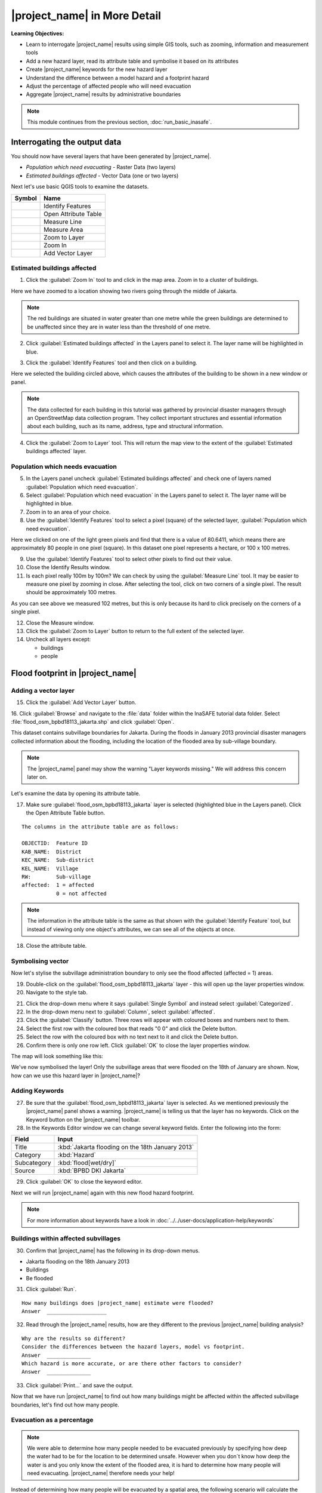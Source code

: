 .. _inasafe-in-more-detail:

|project_name| in More Detail
=============================

**Learning Objectives:**

* Learn to interrogate |project_name| results using simple GIS tools, such
  as zooming, information and measurement tools
* Add a new hazard layer, read its attribute table and symbolise it based on
  its attributes
* Create |project_name| keywords for the new hazard layer
* Understand the difference between a model hazard and a footprint hazard
* Adjust the percentage of affected people who will need evacuation
* Aggregate |project_name| results by administrative boundaries

.. note:: This module continues from the previous section, :doc:`run_basic_inasafe`.

Interrogating the output data
-----------------------------

You should now have several layers that have been generated by |project_name|.

* *Population which need evacuating* - Raster Data (two layers)
* *Estimated buildings affected* - Vector Data (one or two layers)

Next let's use basic QGIS tools to examine the datasets.

===========================================     ====================
**Symbol**                                      **Name**
-------------------------------------------     --------------------
.. image:: /static/general/icon_identify.*      Identify Features
.. image:: /static/general/icon_attribute.*     Open Attribute Table
.. image:: /static/general/icon_line.*          Measure Line
.. image:: /static/general/icon_area.*          Measure Area
.. image:: /static/general/icon_zoomlayer.*     Zoom to Layer
.. image:: /static/general/icon_zoomin.*        Zoom In
.. image:: /static/general/icon_addvector.*     Add Vector Layer
===========================================     ====================


Estimated buildings affected
.............................

1. Click the :guilabel:`Zoom In` tool to and click in the map area. Zoom in to 
   a cluster of buildings.

Here we have zoomed to a location showing two rivers going through the 
middle of Jakarta.

.. image:: /static/training/socialisation/042_buildings_zoom.*
   :align: center

.. note:: The red buildings are situated in water greater than one metre
   while the green buildings are determined to be unaffected since they are in
   water less than the threshold of one metre.

2. Click :guilabel:`Estimated buildings affected` in the Layers panel to select it.
   The layer name will be highlighted in blue.

.. image:: /static/training/socialisation/043_highlight.*
   :align: center

3. Click the :guilabel:`Identify Features` tool and then click on a building.

Here we selected the building circled above, which causes the attributes
of the building to be shown in a new window or panel.

.. image:: /static/training/socialisation/044_identifyresults.*
   :align: center
.. note:: The data collected for each building in this tutorial was gathered by 
   provincial disaster managers through an OpenStreetMap data collection
   program. They collect important structures and essential information
   about each building, such as its name, address, type and structural
   information.

4. Click the :guilabel:`Zoom to Layer` tool. This will return the map view 
   to the extent of the
   :guilabel:`Estimated buildings affected` layer.


Population which needs evacuation
..................................

5. In the Layers panel uncheck :guilabel:`Estimated buildings
   affected` and check one of layers named :guilabel:`Population which need
   evacuation`.

6. Select :guilabel:`Population which need evacuation` in the Layers panel 
   to select it. The layer name will be highlighted in blue.

7. Zoom in to an area of your choice.

8. Use the :guilabel:`Identify Features` tool to select a pixel (square) of
   the selected layer, :guilabel:`Population which need evacuation`.

Here we clicked on one of the light green pixels and find that there is a
value of 80.6411, which means there are approximately 80 people in one
pixel (square). In this dataset one pixel represents a hectare, or 100 x 100 metres.

.. image:: /static/training/socialisation/045_examineraster.*
   :align: center

9. Use the :guilabel:`Identify Features` tool to select other pixels to find
   out their value.

10. Close the Identify Results window.

11. Is each pixel really 100m by 100m? We can check by using the 
    :guilabel:`Measure Line` tool. It may be easier to measure one pixel by 
    zooming in close.
    After selecting the tool, click on two corners of a single pixel. The result
    should be approximately 100 metres.

.. image:: /static/training/socialisation/046_measuretest.*
   :align: center

As you can see above we measured 102 metres, but this is only because its hard 
to click precisely on the corners of a single pixel.

12. Close the Measure window.

13. Click the :guilabel:`Zoom to Layer` button to return to the full extent of 
    the selected layer.

14. Uncheck all layers except:

    * buildings
    * people


Flood footprint in |project_name|
---------------------------------

Adding a vector layer
.....................

15. Click the :guilabel:`Add Vector Layer` button.

16. Click :guilabel:`Browse` and navigate to the :file:`data` folder within
the InaSAFE tutorial data folder. Select :file:`flood_osm_bpbd18113_jakarta.shp`
and click :guilabel:`Open`.

.. image:: /static/training/socialisation/047_jakarta18113.*
   :align: center

This dataset contains subvillage boundaries for Jakarta. During the floods 
in January 2013 provincial disaster managers collected information about the 
flooding, including the location of the flooded area by sub-village boundary.

.. note:: The |project_name| panel may show the warning "Layer
   keywords missing." We will address this concern later on.

Let's examine the data by opening its attribute table.

17. Make sure :guilabel:`flood_osm_bpbd18113_jakarta` layer is selected (highlighted
    blue in the Layers panel). Click the Open Attribute Table button.

.. image:: /static/training/socialisation/048_attributetable.*
   :align: center

::

  The columns in the attribute table are as follows:

  OBJECTID:  Feature ID
  KAB_NAME:  District
  KEC_NAME:  Sub-district
  KEL_NAME:  Village
  RW:        Sub-village
  affected:  1 = affected
             0 = not affected

.. note:: The information in the attribute table is the same as that shown
   with the :guilabel:`Identify Feature` tool, but instead of viewing only 
   one object's attributes, we can see all of the objects at once.

18. Close the attribute table.

Symbolising vector
..................

Now let's stylise the subvillage administration boundary to only
see the flood affected (affected = 1) areas.

19. Double-click on the :guilabel:`flood_osm_bpbd18113_jakarta` layer - this
    will open up the layer properties window.

20. Navigate to the style tab.

.. image:: /static/training/socialisation/049_styletab.*
   :align: center

21. Click the drop-down menu where it says :guilabel:`Single Symbol` and
    instead select :guilabel:`Categorized`.

22. In the drop-down menu next to :guilabel:`Column`, select :guilabel:`affected`.

23. Click the :guilabel:`Classify` button. Three rows will appear with coloured 
    boxes and numbers next to them.

24. Select the first row with the coloured box that reads "0 0"
    and click the Delete button.

25. Select the row with the coloured box with no text next to it
    and click the Delete button.

26. Confirm there is only one row left. Click :guilabel:`OK` to close the
    layer properties window.

.. image:: /static/training/socialisation/050_layerproperties.*
   :align: center

The map will look something like this:

.. image:: /static/training/socialisation/051_styleflood.*
   :align: center

We've now symbolised the layer! Only the subvillage areas that were flooded on 
the 18th of January are shown. Now, how can we use this hazard layer 
in |project_name|?

Adding Keywords
...............

27. Be sure that the :guilabel:`flood_osm_bpbd18113_jakarta` layer is selected.
    As we mentioned previously the |project_name| panel shows a warning.
    |project_name| is telling us that the layer has no keywords. Click on 
    the Keyword button on the |project_name| toolbar.

28. In the Keywords Editor window we can change several keyword
    fields. Enter the following into the form:

==============  ================================================
**Field**       **Input**
--------------  ------------------------------------------------
Title           :kbd:`Jakarta flooding on the 18th January 2013`
Category        :kbd:`Hazard`
Subcategory     :kbd:`flood[wet/dry]`
Source          :kbd:`BPBD DKI Jakarta`
==============  ================================================

.. image:: /static/training/socialisation/053_keywordedited.*
   :align: center

29. Click :guilabel:`OK` to close the keyword editor.

Next we will run |project_name| again with this new flood hazard footprint.

.. note:: For more information about keywords have a look in
   :doc:`../../user-docs/application-help/keywords`

Buildings within affected subvillages
.....................................

30. Confirm that |project_name| has the following in its drop-down
    menus.

* Jakarta flooding on the 18th January 2013
* Buildings
* Be flooded

.. image:: /static/training/socialisation/054_inasafepanel.*
   :align: center

31. Click :guilabel:`Run`.

::

  How many buildings does |project_name| estimate were flooded?
  Answer  ___________________

32. Read through the |project_name| results, how are they different to the
    previous |project_name| building analysis?

::

  Why are the results so different?
  Consider the differences between the hazard layers, model vs footprint.
  Answer  ______________
  Which hazard is more accurate, or are there other factors to consider?
  Answer  ______________

33. Click :guilabel:`Print...` and save the output.

Now that we have run |project_name| to find out how many buildings might be
affected within the affected subvillage boundaries, let's find out how many people.

Evacuation as a percentage
..........................

.. note:: We were able to determine how many people needed to be evacuated 
   previously by specifying how deep the water had to be for the
   location to be determined unsafe.
   However when you don`t know how deep the water is and you only know the extent
   of the flooded area, it is hard to determine how many people will need evacuating.
   |project_name| therefore needs your help!

Instead of determining how many people will be evacuated by a spatial area,
the following scenario will calculate the affected population.
|project_name| asks the user to input a percentage of the affected population
that may need evacuating.

34. Uncheck :guilabel:`buildings` in the Layers panel and instead
    check :guilabel:`people`.

35. Confirm that the |project_name| panel has the following in its drop-down menus:

* Jakarta flooding on the 18th January 2013
* people
* Need evacuation

36. To configure the impact function click the :guilabel:`Options...` button.
    There are three tabs in the Options window which can be edited.
    
.. image:: /static/training/socialisation/055_inasafeconfigure.png
   :align: center

.. note:: Within the Impact Function Configuration window we are
   able to change not only the percentage of evacuated people but also the
   ratio of youth/adult/elder and the minimum needs per person per week.

37. In the options tab you can see that default is 1. For the first analysis
    we will keep this figure. Click :guilabel:`OK`.

38. Run |project_name| again.

::

 How many people were evacuated?
 Answer __________________________
 How many people were affected?
 Answer __________________________

39. Read through the |project_name| results, how different is this to the
    previous |project_name| people analysis?

40. Click :guilabel:`Print` and save accordingly.

Comparing Results - Optional
----------------------------

You have now completed the following runs

=============  =============  =============  ============  =============  ===================  =============
**Hazard**     **Threshold**  **Data Type**  **Exposure**  **Data Type**  **Impact function**  **Data Type**
-------------  -------------  -------------  ------------  -------------  -------------------  -------------
flood model    1.0m           Raster         People        Raster         Need Evacuation
flood model    0.8m           Raster         People        Raster         Need Evacuation
flood model    1.0m           Raster         Buildings     Vector         Be flooded
flood 180113                  Vector         Buildings     Vector         Be flooded
flood 180113   1%             Vector         People        Raster         Need Evacuation
=============  =============  =============  ============  =============  ===================  =============

41. Complete the last column of the above table. For more information on data
    type go to :doc:`rastervsvector`

::

  How different are the results?
  Answer __________________________,
  Why are they different?
  Answer __________________________

Basic Aggregation
----------------------------

What if you want to break down the impact results using administrative
boundaries? We will examine how to accomplish it in this section.

First we need to add administrative boundaries to our project. The boundaries
we will use are the mainland district boundaries of Jakarta (Jakarta has six
districts, but we will be only looking at five because the sixth is the Thousand
Islands - as the name suggests it is a huge amount of islands!)

42. Click the :guilabel:`Add Vector` button.

43. Click :guilabel:`Browse` and navigate to the :file:`data` folder within
    the InaSAFE tutorial data folder. Select :file:`district_osm_jakarta.shp`
    and click :guilabel:`Open`. Click :guilabel:`Open` again to load the layer.
    
.. image:: /static/training/socialisation/056_district.png
   :align: center

44. This layer already has its keywords filled out, which can be seen in the
    |project_name| panel or by opening the keywords editor. Some of the keywords 
    for this boundary layer are as follows:

**Category:** postprocessing - Meaning this layer is to be used after the impact
is calculated

**Title:** District's of Jakarta

**Aggregation attribute:** KAB_NAME - This is the column in the attribute table
that will be used for aggregating the output.

**Female ratio attribute:** PEREMPUAN - This is a column indicating the female/male
ration in each district, which will be used in the impact calculation.

If you look at the attribute table, you will see the various values for these fields
in each administrative area.

.. image:: /static/training/socialisation/057_districtattribute.png
   :align: center

45. Click the drop-down menu under :guilabel:`Aggregate results by` and select
    :guilabel:`District's of Jakarta`. Ensure that the other |project_name|
    fields are as in the image below:

.. image:: /static/training/socialisation/058_aggregationselect.png
   :align: center

46. Run |project_name|.

The population results will be similar to previous scenarios, but now the 
statistics are also divided by administrative boundaries.

.. image:: /static/training/socialisation/059_aggregationresults.png
   :align: center

47. Let's check the results for affected buildings aggregated by district as 
    well. Change the |project_name| settings to query buildings instead of
    population.

48. Run |project_name| again. Your results should look similar to the following:

.. image:: /static/training/socialisation/060_buildingaggregationresult.*
   :align: center


:ref:`Go to next module --> <other-hazards>`